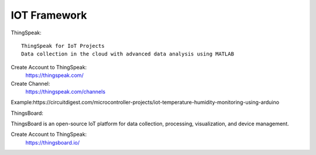 ========
IOT Framework
========

ThingSpeak::

    ThingSpeak for IoT Projects
    Data collection in the cloud with advanced data analysis using MATLAB

Create Account to ThingSpeak:
	https://thingspeak.com/

Create Channel:
    https://thingspeak.com/channels
Example:https://circuitdigest.com/microcontroller-projects/iot-temperature-humidity-monitoring-using-arduino


ThingsBoard::

ThingsBoard is an open-source IoT platform for data collection, processing, visualization, and device management.

Create Account to ThingSpeak:
	https://thingsboard.io/

